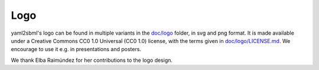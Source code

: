 Logo
====

.. image:: logo/logo_yaml2sbml_long.png
   :alt: yaml2sbml logo
   :align: center

yaml2sbml's logo can be found in multiple variants in the
`doc/logo <https://github.com/yaml2sbml-dev/yaml2sbml/tree/main/doc/logo>`_
folder, in svg and png format.
It is made available under a Creative Commons CC0 1.0 Universal (CC0 1.0)
license, with the terms given in `doc/logo/LICENSE.md <https://github.com/yaml2sbml-dev/yaml2sbml/blob/master/doc/logo/LICENSE.md>`_.
We encourage to use it e.g. in presentations and posters.

We thank Elba Raimúndez for her contributions to the logo design.

